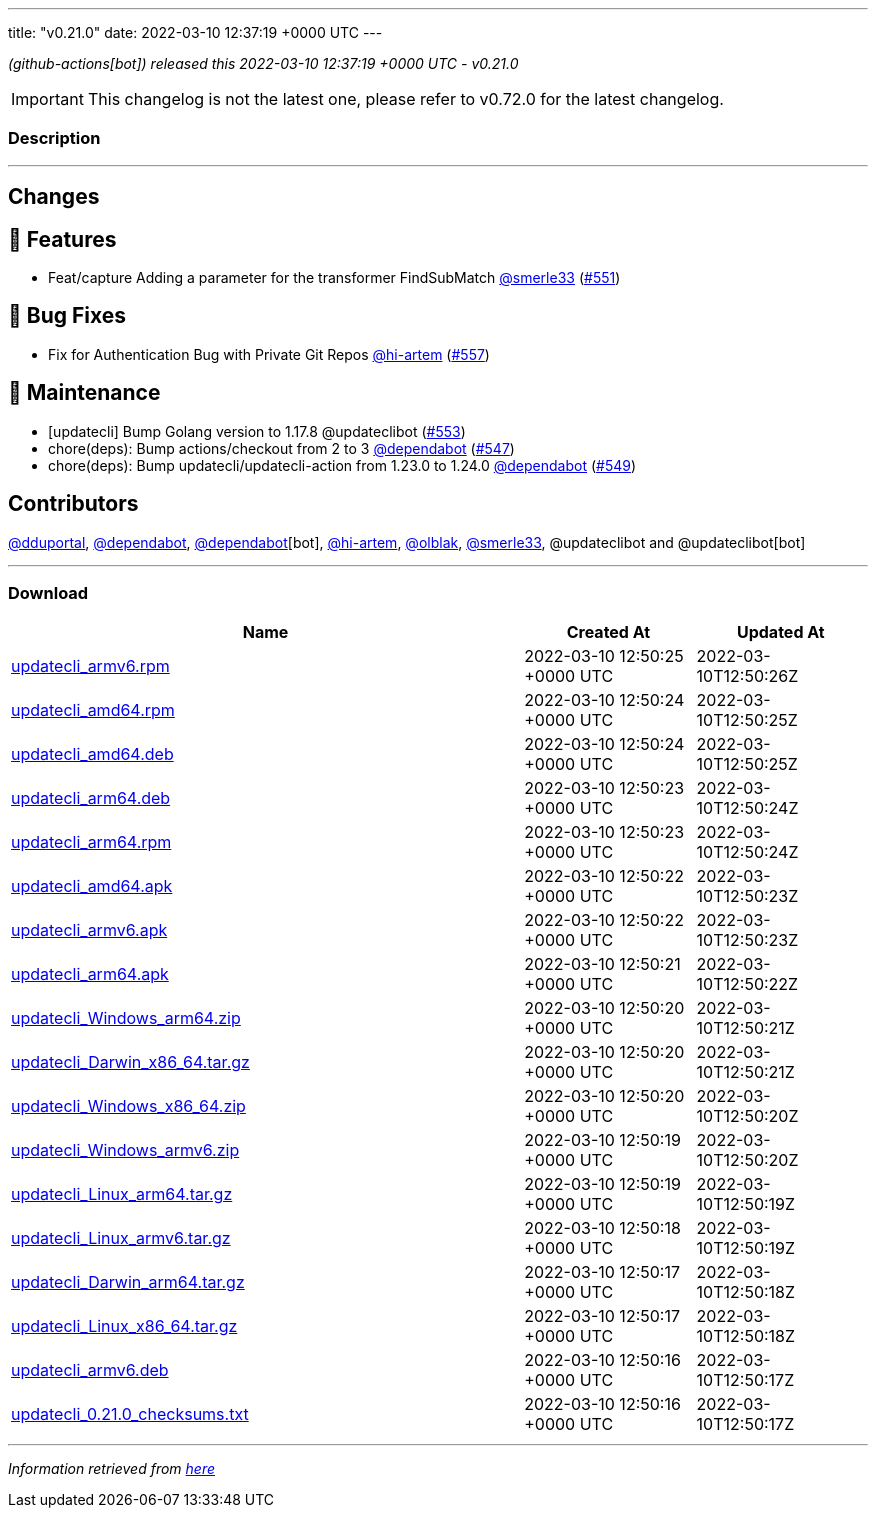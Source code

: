 ---
title: "v0.21.0"
date: 2022-03-10 12:37:19 +0000 UTC
---

// Disclaimer: this file is generated, do not edit it manually.


__ (github-actions[bot]) released this 2022-03-10 12:37:19 +0000 UTC - v0.21.0__



IMPORTANT: This changelog is not the latest one, please refer to v0.72.0 for the latest changelog.


=== Description

---

++++

<h2>Changes</h2>
<h2>🚀 Features</h2>
<ul>
<li>Feat/capture Adding a parameter for the transformer FindSubMatch <a class="user-mention notranslate" data-hovercard-type="user" data-hovercard-url="/users/smerle33/hovercard" data-octo-click="hovercard-link-click" data-octo-dimensions="link_type:self" href="https://github.com/smerle33">@smerle33</a> (<a class="issue-link js-issue-link" data-error-text="Failed to load title" data-id="1158454753" data-permission-text="Title is private" data-url="https://github.com/updatecli/updatecli/issues/551" data-hovercard-type="pull_request" data-hovercard-url="/updatecli/updatecli/pull/551/hovercard" href="https://github.com/updatecli/updatecli/pull/551">#551</a>)</li>
</ul>
<h2>🐛 Bug Fixes</h2>
<ul>
<li>Fix for Authentication Bug with Private Git Repos <a class="user-mention notranslate" data-hovercard-type="user" data-hovercard-url="/users/hi-artem/hovercard" data-octo-click="hovercard-link-click" data-octo-dimensions="link_type:self" href="https://github.com/hi-artem">@hi-artem</a> (<a class="issue-link js-issue-link" data-error-text="Failed to load title" data-id="1164637288" data-permission-text="Title is private" data-url="https://github.com/updatecli/updatecli/issues/557" data-hovercard-type="pull_request" data-hovercard-url="/updatecli/updatecli/pull/557/hovercard" href="https://github.com/updatecli/updatecli/pull/557">#557</a>)</li>
</ul>
<h2>🧰 Maintenance</h2>
<ul>
<li>[updatecli] Bump Golang version to 1.17.8 @updateclibot (<a class="issue-link js-issue-link" data-error-text="Failed to load title" data-id="1159116675" data-permission-text="Title is private" data-url="https://github.com/updatecli/updatecli/issues/553" data-hovercard-type="pull_request" data-hovercard-url="/updatecli/updatecli/pull/553/hovercard" href="https://github.com/updatecli/updatecli/pull/553">#553</a>)</li>
<li>chore(deps): Bump actions/checkout from 2 to 3 <a class="user-mention notranslate" data-hovercard-type="organization" data-hovercard-url="/orgs/dependabot/hovercard" data-octo-click="hovercard-link-click" data-octo-dimensions="link_type:self" href="https://github.com/dependabot">@dependabot</a> (<a class="issue-link js-issue-link" data-error-text="Failed to load title" data-id="1157043519" data-permission-text="Title is private" data-url="https://github.com/updatecli/updatecli/issues/547" data-hovercard-type="pull_request" data-hovercard-url="/updatecli/updatecli/pull/547/hovercard" href="https://github.com/updatecli/updatecli/pull/547">#547</a>)</li>
<li>chore(deps): Bump updatecli/updatecli-action from 1.23.0 to 1.24.0 <a class="user-mention notranslate" data-hovercard-type="organization" data-hovercard-url="/orgs/dependabot/hovercard" data-octo-click="hovercard-link-click" data-octo-dimensions="link_type:self" href="https://github.com/dependabot">@dependabot</a> (<a class="issue-link js-issue-link" data-error-text="Failed to load title" data-id="1158274067" data-permission-text="Title is private" data-url="https://github.com/updatecli/updatecli/issues/549" data-hovercard-type="pull_request" data-hovercard-url="/updatecli/updatecli/pull/549/hovercard" href="https://github.com/updatecli/updatecli/pull/549">#549</a>)</li>
</ul>
<h2>Contributors</h2>
<p><a class="user-mention notranslate" data-hovercard-type="user" data-hovercard-url="/users/dduportal/hovercard" data-octo-click="hovercard-link-click" data-octo-dimensions="link_type:self" href="https://github.com/dduportal">@dduportal</a>, <a class="user-mention notranslate" data-hovercard-type="organization" data-hovercard-url="/orgs/dependabot/hovercard" data-octo-click="hovercard-link-click" data-octo-dimensions="link_type:self" href="https://github.com/dependabot">@dependabot</a>, <a class="user-mention notranslate" data-hovercard-type="organization" data-hovercard-url="/orgs/dependabot/hovercard" data-octo-click="hovercard-link-click" data-octo-dimensions="link_type:self" href="https://github.com/dependabot">@dependabot</a>[bot], <a class="user-mention notranslate" data-hovercard-type="user" data-hovercard-url="/users/hi-artem/hovercard" data-octo-click="hovercard-link-click" data-octo-dimensions="link_type:self" href="https://github.com/hi-artem">@hi-artem</a>, <a class="user-mention notranslate" data-hovercard-type="user" data-hovercard-url="/users/olblak/hovercard" data-octo-click="hovercard-link-click" data-octo-dimensions="link_type:self" href="https://github.com/olblak">@olblak</a>, <a class="user-mention notranslate" data-hovercard-type="user" data-hovercard-url="/users/smerle33/hovercard" data-octo-click="hovercard-link-click" data-octo-dimensions="link_type:self" href="https://github.com/smerle33">@smerle33</a>, @updateclibot and @updateclibot[bot]</p>

++++

---



=== Download

[cols="3,1,1" options="header" frame="all" grid="rows"]
|===
| Name | Created At | Updated At

| link:https://github.com/updatecli/updatecli/releases/download/v0.21.0/updatecli_armv6.rpm[updatecli_armv6.rpm] | 2022-03-10 12:50:25 +0000 UTC | 2022-03-10T12:50:26Z

| link:https://github.com/updatecli/updatecli/releases/download/v0.21.0/updatecli_amd64.rpm[updatecli_amd64.rpm] | 2022-03-10 12:50:24 +0000 UTC | 2022-03-10T12:50:25Z

| link:https://github.com/updatecli/updatecli/releases/download/v0.21.0/updatecli_amd64.deb[updatecli_amd64.deb] | 2022-03-10 12:50:24 +0000 UTC | 2022-03-10T12:50:25Z

| link:https://github.com/updatecli/updatecli/releases/download/v0.21.0/updatecli_arm64.deb[updatecli_arm64.deb] | 2022-03-10 12:50:23 +0000 UTC | 2022-03-10T12:50:24Z

| link:https://github.com/updatecli/updatecli/releases/download/v0.21.0/updatecli_arm64.rpm[updatecli_arm64.rpm] | 2022-03-10 12:50:23 +0000 UTC | 2022-03-10T12:50:24Z

| link:https://github.com/updatecli/updatecli/releases/download/v0.21.0/updatecli_amd64.apk[updatecli_amd64.apk] | 2022-03-10 12:50:22 +0000 UTC | 2022-03-10T12:50:23Z

| link:https://github.com/updatecli/updatecli/releases/download/v0.21.0/updatecli_armv6.apk[updatecli_armv6.apk] | 2022-03-10 12:50:22 +0000 UTC | 2022-03-10T12:50:23Z

| link:https://github.com/updatecli/updatecli/releases/download/v0.21.0/updatecli_arm64.apk[updatecli_arm64.apk] | 2022-03-10 12:50:21 +0000 UTC | 2022-03-10T12:50:22Z

| link:https://github.com/updatecli/updatecli/releases/download/v0.21.0/updatecli_Windows_arm64.zip[updatecli_Windows_arm64.zip] | 2022-03-10 12:50:20 +0000 UTC | 2022-03-10T12:50:21Z

| link:https://github.com/updatecli/updatecli/releases/download/v0.21.0/updatecli_Darwin_x86_64.tar.gz[updatecli_Darwin_x86_64.tar.gz] | 2022-03-10 12:50:20 +0000 UTC | 2022-03-10T12:50:21Z

| link:https://github.com/updatecli/updatecli/releases/download/v0.21.0/updatecli_Windows_x86_64.zip[updatecli_Windows_x86_64.zip] | 2022-03-10 12:50:20 +0000 UTC | 2022-03-10T12:50:20Z

| link:https://github.com/updatecli/updatecli/releases/download/v0.21.0/updatecli_Windows_armv6.zip[updatecli_Windows_armv6.zip] | 2022-03-10 12:50:19 +0000 UTC | 2022-03-10T12:50:20Z

| link:https://github.com/updatecli/updatecli/releases/download/v0.21.0/updatecli_Linux_arm64.tar.gz[updatecli_Linux_arm64.tar.gz] | 2022-03-10 12:50:19 +0000 UTC | 2022-03-10T12:50:19Z

| link:https://github.com/updatecli/updatecli/releases/download/v0.21.0/updatecli_Linux_armv6.tar.gz[updatecli_Linux_armv6.tar.gz] | 2022-03-10 12:50:18 +0000 UTC | 2022-03-10T12:50:19Z

| link:https://github.com/updatecli/updatecli/releases/download/v0.21.0/updatecli_Darwin_arm64.tar.gz[updatecli_Darwin_arm64.tar.gz] | 2022-03-10 12:50:17 +0000 UTC | 2022-03-10T12:50:18Z

| link:https://github.com/updatecli/updatecli/releases/download/v0.21.0/updatecli_Linux_x86_64.tar.gz[updatecli_Linux_x86_64.tar.gz] | 2022-03-10 12:50:17 +0000 UTC | 2022-03-10T12:50:18Z

| link:https://github.com/updatecli/updatecli/releases/download/v0.21.0/updatecli_armv6.deb[updatecli_armv6.deb] | 2022-03-10 12:50:16 +0000 UTC | 2022-03-10T12:50:17Z

| link:https://github.com/updatecli/updatecli/releases/download/v0.21.0/updatecli_0.21.0_checksums.txt[updatecli_0.21.0_checksums.txt] | 2022-03-10 12:50:16 +0000 UTC | 2022-03-10T12:50:17Z

|===


---

__Information retrieved from link:https://github.com/updatecli/updatecli/releases/tag/v0.21.0[here]__

